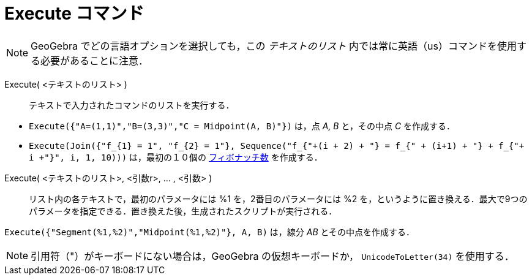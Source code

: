 = Execute コマンド
:page-en: commands/Execute
ifdef::env-github[:imagesdir: /ja/modules/ROOT/assets/images]

[NOTE]
====

GeoGebra
でどの言語オプションを選択しても，この _テキストのリスト_ 内では常に英語（us）コマンドを使用する必要があることに注意．

====

Execute( <テキストのリスト> )::
  テキストで入力されたコマンドのリストを実行する．


[EXAMPLE]
====

* `++Execute({"A=(1,1)","B=(3,3)","C = Midpoint(A, B)"})++` は，点 _A, B_ と，その中点 _C_ を作成する．
* `++Execute(Join({"f_{1} = 1", "f_{2} = 1"}, Sequence("f_{"+(i + 2) + "} = f_{" + (i+1) + "} + f_{"+ i +"}", i, 1, 10)))++`
は，最初の１０個の https://ja.wikipedia.org/wiki/%E3%83%95%E3%82%A3%E3%83%9C%E3%83%8A%E3%83%83%E3%83%81%E6%95%B0[フィボナッチ数] を作成する．

====

Execute( <テキストのリスト>, <引数r>, ... , <引数> )::
  リスト内の各テキストで，最初のパラメータには %1 を，2番目のパラメータには %2
  を，というように置き換える．最大で9つのパラメータを指定できる．置き換えた後，生成されたスクリプトが実行される．

[EXAMPLE]
====

`++Execute({"Segment(%1,%2)","Midpoint(%1,%2)"}, A, B)++` は，線分 _AB_ とその中点を作成する．

====


[NOTE]
====

引用符（"）がキーボードにない場合は，GeoGebra の仮想キーボードか， `++UnicodeToLetter(34)++` を使用する．

====
